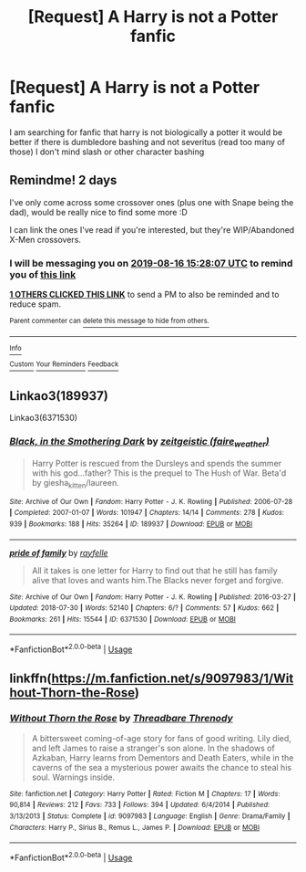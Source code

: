 #+TITLE: [Request] A Harry is not a Potter fanfic

* [Request] A Harry is not a Potter fanfic
:PROPERTIES:
:Author: Danazz2003
:Score: 7
:DateUnix: 1565784353.0
:DateShort: 2019-Aug-14
:FlairText: Request
:END:
I am searching for fanfic that harry is not biologically a potter it would be better if there is dumbledore bashing and not severitus (read too many of those) I don't mind slash or other character bashing


** Remindme! 2 days

I've only come across some crossover ones (plus one with Snape being the dad), would be really nice to find some more :D

I can link the ones I've read if you're interested, but they're WIP/Abandoned X-Men crossovers.
:PROPERTIES:
:Author: hrmdurr
:Score: 3
:DateUnix: 1565796487.0
:DateShort: 2019-Aug-14
:END:

*** I will be messaging you on [[http://www.wolframalpha.com/input/?i=2019-08-16%2015:28:07%20UTC%20To%20Local%20Time][*2019-08-16 15:28:07 UTC*]] to remind you of [[https://np.reddit.com/r/HPfanfiction/comments/cq8qi5/request_a_harry_is_not_a_potter_fanfic/ewv1dm6/][*this link*]]

[[https://np.reddit.com/message/compose/?to=RemindMeBot&subject=Reminder&message=%5Bhttps%3A%2F%2Fwww.reddit.com%2Fr%2FHPfanfiction%2Fcomments%2Fcq8qi5%2Frequest_a_harry_is_not_a_potter_fanfic%2Fewv1dm6%2F%5D%0A%0ARemindMe%21%202019-08-16%2015%3A28%3A07][*1 OTHERS CLICKED THIS LINK*]] to send a PM to also be reminded and to reduce spam.

^{Parent commenter can} [[https://np.reddit.com/message/compose/?to=RemindMeBot&subject=Delete%20Comment&message=Delete%21%20cq8qi5][^{delete this message to hide from others.}]]

--------------

[[https://np.reddit.com/r/RemindMeBot/comments/c5l9ie/remindmebot_info_v20/][^{Info}]]

[[https://np.reddit.com/message/compose/?to=RemindMeBot&subject=Reminder&message=%5BLink%20or%20message%20inside%20square%20brackets%5D%0A%0ARemindMe%21%20Time%20period%20here][^{Custom}]]
[[https://np.reddit.com/message/compose/?to=RemindMeBot&subject=List%20Of%20Reminders&message=MyReminders%21][^{Your Reminders}]]
[[https://np.reddit.com/message/compose/?to=Watchful1&subject=Feedback][^{Feedback}]]
:PROPERTIES:
:Author: RemindMeBot
:Score: 1
:DateUnix: 1565796495.0
:DateShort: 2019-Aug-14
:END:


** Linkao3(189937)

Linkao3(6371530)
:PROPERTIES:
:Author: i_atent_ded
:Score: 3
:DateUnix: 1565805990.0
:DateShort: 2019-Aug-14
:END:

*** [[https://archiveofourown.org/works/189937][*/Black, in the Smothering Dark/*]] by [[https://www.archiveofourown.org/users/faire_weather/pseuds/zeitgeistic][/zeitgeistic (faire_weather)/]]

#+begin_quote
  Harry Potter is rescued from the Dursleys and spends the summer with his god...father? This is the prequel to The Hush of War. Beta'd by giesha_kitten/laureen.
#+end_quote

^{/Site/:} ^{Archive} ^{of} ^{Our} ^{Own} ^{*|*} ^{/Fandom/:} ^{Harry} ^{Potter} ^{-} ^{J.} ^{K.} ^{Rowling} ^{*|*} ^{/Published/:} ^{2006-07-28} ^{*|*} ^{/Completed/:} ^{2007-01-07} ^{*|*} ^{/Words/:} ^{101947} ^{*|*} ^{/Chapters/:} ^{14/14} ^{*|*} ^{/Comments/:} ^{278} ^{*|*} ^{/Kudos/:} ^{939} ^{*|*} ^{/Bookmarks/:} ^{188} ^{*|*} ^{/Hits/:} ^{35264} ^{*|*} ^{/ID/:} ^{189937} ^{*|*} ^{/Download/:} ^{[[https://archiveofourown.org/downloads/189937/Black%20in%20the%20Smothering.epub?updated_at=1549061182][EPUB]]} ^{or} ^{[[https://archiveofourown.org/downloads/189937/Black%20in%20the%20Smothering.mobi?updated_at=1549061182][MOBI]]}

--------------

[[https://archiveofourown.org/works/6371530][*/pride of family/*]] by [[https://www.archiveofourown.org/users/rayfelle/pseuds/rayfelle][/rayfelle/]]

#+begin_quote
  All it takes is one letter for Harry to find out that he still has family alive that loves and wants him.The Blacks never forget and forgive.
#+end_quote

^{/Site/:} ^{Archive} ^{of} ^{Our} ^{Own} ^{*|*} ^{/Fandom/:} ^{Harry} ^{Potter} ^{-} ^{J.} ^{K.} ^{Rowling} ^{*|*} ^{/Published/:} ^{2016-03-27} ^{*|*} ^{/Updated/:} ^{2018-07-30} ^{*|*} ^{/Words/:} ^{52140} ^{*|*} ^{/Chapters/:} ^{6/?} ^{*|*} ^{/Comments/:} ^{57} ^{*|*} ^{/Kudos/:} ^{662} ^{*|*} ^{/Bookmarks/:} ^{261} ^{*|*} ^{/Hits/:} ^{15544} ^{*|*} ^{/ID/:} ^{6371530} ^{*|*} ^{/Download/:} ^{[[https://archiveofourown.org/downloads/6371530/pride%20of%20family.epub?updated_at=1549059022][EPUB]]} ^{or} ^{[[https://archiveofourown.org/downloads/6371530/pride%20of%20family.mobi?updated_at=1549059022][MOBI]]}

--------------

*FanfictionBot*^{2.0.0-beta} | [[https://github.com/tusing/reddit-ffn-bot/wiki/Usage][Usage]]
:PROPERTIES:
:Author: FanfictionBot
:Score: 1
:DateUnix: 1565806007.0
:DateShort: 2019-Aug-14
:END:


** linkffn([[https://m.fanfiction.net/s/9097983/1/Without-Thorn-the-Rose]])
:PROPERTIES:
:Author: natus92
:Score: 1
:DateUnix: 1565866146.0
:DateShort: 2019-Aug-15
:END:

*** [[https://www.fanfiction.net/s/9097983/1/][*/Without Thorn the Rose/*]] by [[https://www.fanfiction.net/u/2488014/Threadbare-Threnody][/Threadbare Threnody/]]

#+begin_quote
  A bittersweet coming-of-age story for fans of good writing. Lily died, and left James to raise a stranger's son alone. In the shadows of Azkaban, Harry learns from Dementors and Death Eaters, while in the caverns of the sea a mysterious power awaits the chance to steal his soul. Warnings inside.
#+end_quote

^{/Site/:} ^{fanfiction.net} ^{*|*} ^{/Category/:} ^{Harry} ^{Potter} ^{*|*} ^{/Rated/:} ^{Fiction} ^{M} ^{*|*} ^{/Chapters/:} ^{17} ^{*|*} ^{/Words/:} ^{90,814} ^{*|*} ^{/Reviews/:} ^{212} ^{*|*} ^{/Favs/:} ^{733} ^{*|*} ^{/Follows/:} ^{394} ^{*|*} ^{/Updated/:} ^{6/4/2014} ^{*|*} ^{/Published/:} ^{3/13/2013} ^{*|*} ^{/Status/:} ^{Complete} ^{*|*} ^{/id/:} ^{9097983} ^{*|*} ^{/Language/:} ^{English} ^{*|*} ^{/Genre/:} ^{Drama/Family} ^{*|*} ^{/Characters/:} ^{Harry} ^{P.,} ^{Sirius} ^{B.,} ^{Remus} ^{L.,} ^{James} ^{P.} ^{*|*} ^{/Download/:} ^{[[http://www.ff2ebook.com/old/ffn-bot/index.php?id=9097983&source=ff&filetype=epub][EPUB]]} ^{or} ^{[[http://www.ff2ebook.com/old/ffn-bot/index.php?id=9097983&source=ff&filetype=mobi][MOBI]]}

--------------

*FanfictionBot*^{2.0.0-beta} | [[https://github.com/tusing/reddit-ffn-bot/wiki/Usage][Usage]]
:PROPERTIES:
:Author: FanfictionBot
:Score: 1
:DateUnix: 1565866205.0
:DateShort: 2019-Aug-15
:END:
